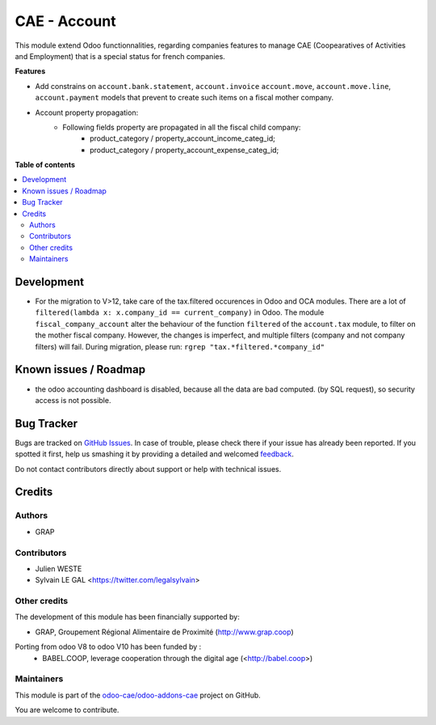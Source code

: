 =============
CAE - Account
=============

.. !!!!!!!!!!!!!!!!!!!!!!!!!!!!!!!!!!!!!!!!!!!!!!!!!!!!
   !! This file is generated by oca-gen-addon-readme !!
   !! changes will be overwritten.                   !!
   !!!!!!!!!!!!!!!!!!!!!!!!!!!!!!!!!!!!!!!!!!!!!!!!!!!!

.. |badge1| image:: https://img.shields.io/badge/maturity-Beta-yellow.png
    :target: https://odoo-community.org/page/development-status
    :alt: Beta
.. |badge2| image:: https://img.shields.io/badge/licence-AGPL--3-blue.png
    :target: http://www.gnu.org/licenses/agpl-3.0-standalone.html
    :alt: License: AGPL-3
.. |badge3| image:: https://img.shields.io/badge/github-odoo-cae%2Fodoo--addons--cae-lightgray.png?logo=github
    :target: https://github.com/odoo-cae/odoo-addons-cae/tree/12.0/fiscal_company_account
    :alt: odoo-cae/odoo-addons-cae

|badge1| |badge2| |badge3| 

This module extend Odoo functionnalities, regarding companies features to
manage CAE (Coopearatives of Activities and Employment) that is a special
status for french companies.

**Features**

* Add constrains on ``account.bank.statement``, ``account.invoice``
  ``account.move``, ``account.move.line``, ``account.payment`` models
  that prevent to create such items on a fiscal mother company.

* Account property propagation:
    * Following fields property are propagated in all the fiscal child company:
        * product_category / property_account_income_categ_id;
        * product_category / property_account_expense_categ_id;

**Table of contents**

.. contents::
   :local:

Development
===========

* For the migration to V>12, take care of the tax.filtered occurences in
  Odoo and OCA modules.
  There are a lot of ``filtered(lambda x: x.company_id == current_company)``
  in Odoo. The module ``fiscal_company_account`` alter the behaviour of the function
  ``filtered`` of the ``account.tax`` module, to filter on the mother fiscal company.
  However, the changes is imperfect, and multiple filters (company and not company filters)
  will fail.
  During migration, please run:
  ``rgrep "tax.*filtered.*company_id"``

Known issues / Roadmap
======================

* the odoo accounting dashboard is disabled, because all the data are bad
  computed. (by SQL request), so security access is not possible.

Bug Tracker
===========

Bugs are tracked on `GitHub Issues <https://github.com/odoo-cae/odoo-addons-cae/issues>`_.
In case of trouble, please check there if your issue has already been reported.
If you spotted it first, help us smashing it by providing a detailed and welcomed
`feedback <https://github.com/odoo-cae/odoo-addons-cae/issues/new?body=module:%20fiscal_company_account%0Aversion:%2012.0%0A%0A**Steps%20to%20reproduce**%0A-%20...%0A%0A**Current%20behavior**%0A%0A**Expected%20behavior**>`_.

Do not contact contributors directly about support or help with technical issues.

Credits
=======

Authors
~~~~~~~

* GRAP

Contributors
~~~~~~~~~~~~

* Julien WESTE
* Sylvain LE GAL <https://twitter.com/legalsylvain>

Other credits
~~~~~~~~~~~~~

The development of this module has been financially supported by:

* GRAP, Groupement Régional Alimentaire de Proximité (http://www.grap.coop)

Porting from odoo V8 to odoo V10 has been funded by :
   * BABEL.COOP, leverage cooperation through the digital age (<http://babel.coop>)

Maintainers
~~~~~~~~~~~

This module is part of the `odoo-cae/odoo-addons-cae <https://github.com/odoo-cae/odoo-addons-cae/tree/12.0/fiscal_company_account>`_ project on GitHub.

You are welcome to contribute.
